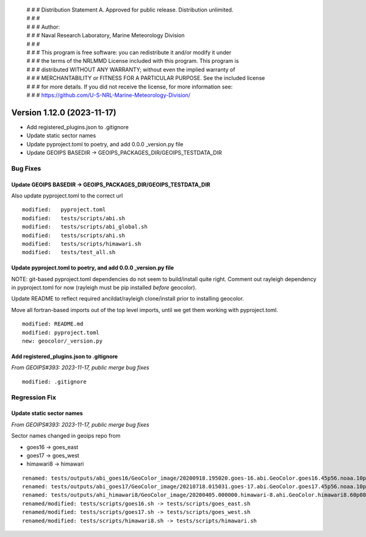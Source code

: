  | # # # Distribution Statement A. Approved for public release. Distribution unlimited.
 | # # #
 | # # # Author:
 | # # # Naval Research Laboratory, Marine Meteorology Division
 | # # #
 | # # # This program is free software: you can redistribute it and/or modify it under
 | # # # the terms of the NRLMMD License included with this program. This program is
 | # # # distributed WITHOUT ANY WARRANTY; without even the implied warranty of
 | # # # MERCHANTABILITY or FITNESS FOR A PARTICULAR PURPOSE. See the included license
 | # # # for more details. If you did not receive the license, for more information see:
 | # # # https://github.com/U-S-NRL-Marine-Meteorology-Division/

Version 1.12.0 (2023-11-17)
*****************************

* Add registered_plugins.json to .gitignore
* Update static sector names
* Update pyproject.toml to poetry, and add 0.0.0 _version.py file
* Update GEOIPS BASEDIR -> GEOIPS_PACKAGES_DIR/GEOIPS_TESTDATA_DIR

Bug Fixes
=========

Update GEOIPS BASEDIR -> GEOIPS_PACKAGES_DIR/GEOIPS_TESTDATA_DIR
----------------------------------------------------------------

Also update pyproject.toml to the correct url

::

  modified:   pyproject.toml
  modified:   tests/scripts/abi.sh
  modified:   tests/scripts/abi_global.sh
  modified:   tests/scripts/ahi.sh
  modified:   tests/scripts/himawari.sh
  modified:   tests/test_all.sh

Update pyproject.toml to poetry, and add 0.0.0 _version.py file
----------------------------------------------------------------

NOTE: git-based pyproject.toml dependencies do not seem to
build/install quite right. Comment out rayleigh dependency
in pyproject.toml for now (rayleigh must be pip installed
*before* geocolor).

Update README to reflect required ancildat/rayleigh clone/install
prior to installing geocolor.

Move all fortran-based imports out of the top level imports,
until we get them working with pyproject.toml.

::

  modified: README.md
  modified: pyproject.toml
  new: geocolor/_version.py

Add registered_plugins.json to .gitignore
-----------------------------------------

*From GEOIPS#393: 2023-11-17, public merge bug fixes*

::

  modified: .gitignore

Regression Fix
==============

Update static sector names
--------------------------

*From GEOIPS#393: 2023-11-17, public merge bug fixes*

Sector names changed in geoips repo from

* goes16 -> goes_east
* goes17 -> goes_west
* himawari8 -> himawari

::

  renamed: tests/outputs/abi_goes16/GeoColor_image/20200918.195020.goes-16.abi.GeoColor.goes16.45p56.noaa.10p0.png -> tests/outputs/abi_goes_east/GeoColor_image/20200918.195020.goes-16.abi.GeoColor.goes_east.45p56.noaa.10p0.png
  renamed: tests/outputs/abi_goes17/GeoColor_image/20210718.015031.goes-17.abi.GeoColor.goes17.45p56.noaa.10p0.png -> tests/outputs/abi_goes_west/GeoColor_image/20210718.015031.goes-17.abi.GeoColor.goes_west.45p56.noaa.10p0.png
  renamed: tests/outputs/ahi_himawari8/GeoColor_image/20200405.000000.himawari-8.ahi.GeoColor.himawari8.60p08.jma.10p0.png -> tests/outputs/ahi_himawari/GeoColor_image/20200405.000000.himawari-8.ahi.GeoColor.himawari.60p08.jma.10p0.png
  renamed/modified: tests/scripts/goes16.sh -> tests/scripts/goes_east.sh
  renamed/modified: tests/scripts/goes17.sh -> tests/scripts/goes_west.sh
  renamed/modified: tests/scripts/himawari8.sh -> tests/scripts/himawari.sh
